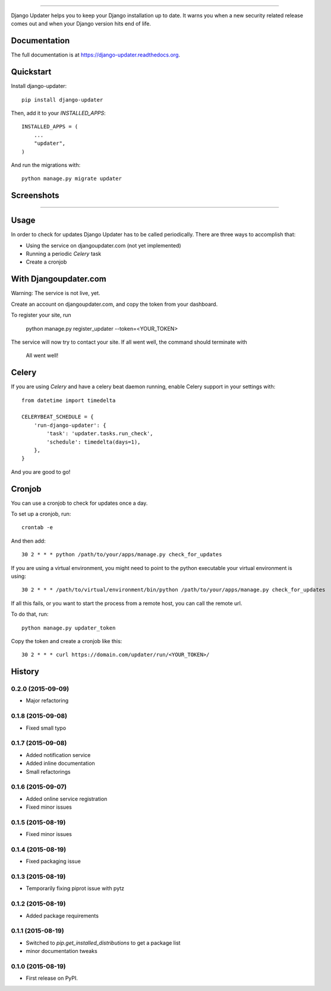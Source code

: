 .. image:: https://djangoupdater.com/static/images/logo.png
    :target: https://djangoupdater.com

------

.. image:: https://badge.fury.io/py/django-updater.png
    :target: https://pypi.python.org/pypi/django-updater
.. image:: https://travis-ci.org/jayfk/django-updater.svg?branch=master
    :target: https://travis-ci.org/jayfk/django-updater

Django Updater helps you to keep your Django installation up to date. It warns you when a new security related release comes out and when your Django version hits end of life.

Documentation
-------------

The full documentation is at https://django-updater.readthedocs.org.

Quickstart
----------

Install django-updater::

    pip install django-updater

Then, add it to your `INSTALLED_APPS`::

    INSTALLED_APPS = (
        ...
        "updater",
    )

And run the migrations with::

    python manage.py migrate updater


Screenshots
-----------
.. image:: https://djangoupdater.com/static/images/security_mail.png

------

.. image:: https://djangoupdater.com/static/images/update_mail.png

Usage
--------

In order to check for updates Django Updater has to be called periodically. There are three ways to accomplish that:

- Using the service on djangoupdater.com (not yet implemented)
- Running a periodic `Celery` task
- Create a cronjob

With Djangoupdater.com
----------------------
Warning: The service is not live, yet.

Create an account on djangoupdater.com, and copy the token from your dashboard.

To register your site, run

    python manage.py register_updater --token=<YOUR_TOKEN>


The service will now try to contact your site. If all went well, the command should terminate with

    All went well!

Celery
------

If you are using `Celery` and have a celery beat daemon running, enable Celery support in your settings with::

     from datetime import timedelta

     CELERYBEAT_SCHEDULE = {
         'run-django-updater': {
             'task': 'updater.tasks.run_check',
             'schedule': timedelta(days=1),
         },
     }


And you are good to go!

Cronjob
-------

You can use a cronjob to check for updates once a day.

To set up a cronjob, run::

     crontab -e

And then add::

     30 2 * * * python /path/to/your/apps/manage.py check_for_updates


If you are using a virtual environment, you might need to point to the python executable your virtual environment is using::

     30 2 * * * /path/to/virtual/environment/bin/python /path/to/your/apps/manage.py check_for_updates


If all this fails, or you want to start the process from a remote host, you can call the remote url.

To do that, run::

     python manage.py updater_token

Copy the token and create a cronjob like this::

      30 2 * * * curl https://domain.com/updater/run/<YOUR_TOKEN>/




History
-------

0.2.0 (2015-09-09)
++++++++++++++++++

* Major refactoring

0.1.8 (2015-09-08)
++++++++++++++++++

* Fixed small typo

0.1.7 (2015-09-08)
++++++++++++++++++

* Added notification service
* Added inline documentation
* Small refactorings

0.1.6 (2015-09-07)
++++++++++++++++++

* Added online service registration
* Fixed minor issues

0.1.5 (2015-08-19)
++++++++++++++++++

* Fixed minor issues

0.1.4 (2015-08-19)
++++++++++++++++++

* Fixed packaging issue

0.1.3 (2015-08-19)
++++++++++++++++++

* Temporarily fixing piprot issue with pytz

0.1.2 (2015-08-19)
++++++++++++++++++

* Added package requirements

0.1.1 (2015-08-19)
++++++++++++++++++

* Switched to `pip.get_installed_distributions` to get a package list
* minor documentation tweaks

0.1.0 (2015-08-19)
++++++++++++++++++

* First release on PyPI.


